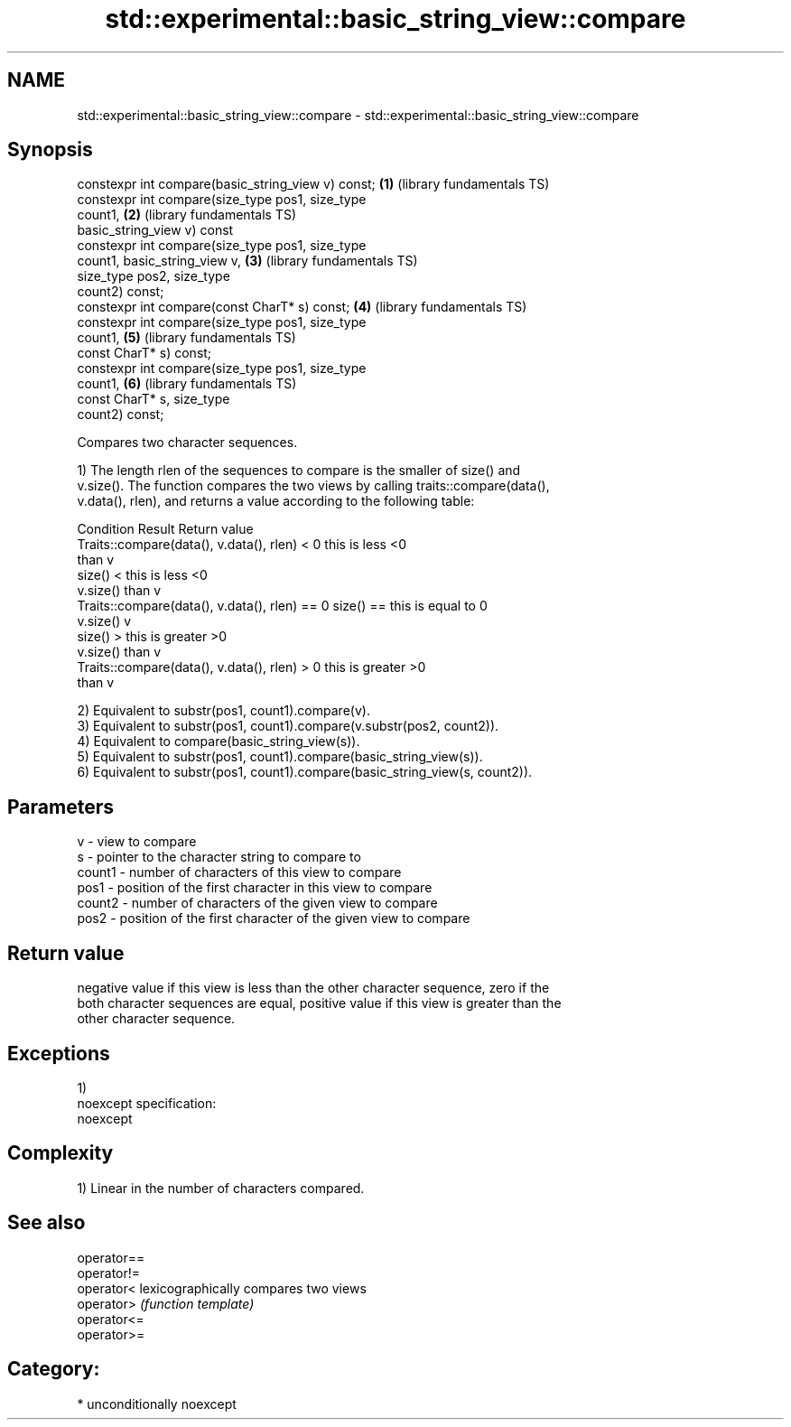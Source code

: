 .TH std::experimental::basic_string_view::compare 3 "2017.04.02" "http://cppreference.com" "C++ Standard Libary"
.SH NAME
std::experimental::basic_string_view::compare \- std::experimental::basic_string_view::compare

.SH Synopsis
   constexpr int compare(basic_string_view v) const;      \fB(1)\fP (library fundamentals TS)
   constexpr int compare(size_type pos1, size_type
   count1,                                                \fB(2)\fP (library fundamentals TS)
                         basic_string_view v) const
   constexpr int compare(size_type pos1, size_type
   count1, basic_string_view v,                           \fB(3)\fP (library fundamentals TS)
                         size_type pos2, size_type
   count2) const;
   constexpr int compare(const CharT* s) const;           \fB(4)\fP (library fundamentals TS)
   constexpr int compare(size_type pos1, size_type
   count1,                                                \fB(5)\fP (library fundamentals TS)
                         const CharT* s) const;
   constexpr int compare(size_type pos1, size_type
   count1,                                                \fB(6)\fP (library fundamentals TS)
                         const CharT* s, size_type
   count2) const;

   Compares two character sequences.

   1) The length rlen of the sequences to compare is the smaller of size() and
   v.size(). The function compares the two views by calling traits::compare(data(),
   v.data(), rlen), and returns a value according to the following table:

                         Condition                             Result      Return value
   Traits::compare(data(), v.data(), rlen) < 0            this is less     <0
                                                          than v
                                                size() <  this is less     <0
                                                v.size()  than v
   Traits::compare(data(), v.data(), rlen) == 0 size() == this is equal to 0
                                                v.size()  v
                                                size() >  this is greater  >0
                                                v.size()  than v
   Traits::compare(data(), v.data(), rlen) > 0            this is greater  >0
                                                          than v

   2) Equivalent to substr(pos1, count1).compare(v).
   3) Equivalent to substr(pos1, count1).compare(v.substr(pos2, count2)).
   4) Equivalent to compare(basic_string_view(s)).
   5) Equivalent to substr(pos1, count1).compare(basic_string_view(s)).
   6) Equivalent to substr(pos1, count1).compare(basic_string_view(s, count2)).

.SH Parameters

   v      - view to compare
   s      - pointer to the character string to compare to
   count1 - number of characters of this view to compare
   pos1   - position of the first character in this view to compare
   count2 - number of characters of the given view to compare
   pos2   - position of the first character of the given view to compare

.SH Return value

   negative value if this view is less than the other character sequence, zero if the
   both character sequences are equal, positive value if this view is greater than the
   other character sequence.

.SH Exceptions

   1)
   noexcept specification:  
   noexcept
     

.SH Complexity

   1) Linear in the number of characters compared.

.SH See also

   operator==
   operator!=
   operator<  lexicographically compares two views
   operator>  \fI(function template)\fP 
   operator<=
   operator>=

.SH Category:

     * unconditionally noexcept
